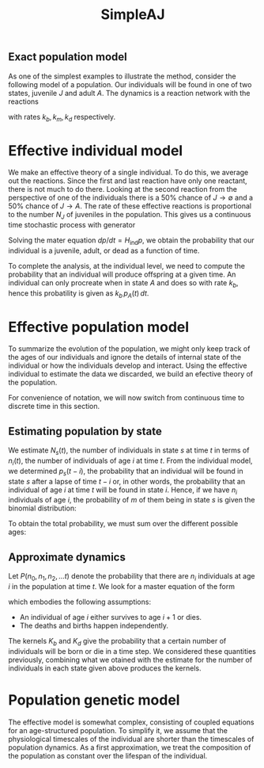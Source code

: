 #+TITLE: SimpleAJ

** Exact population model

As one of the simplest examples to illustrate the method, consider
the following model of a population.  Our individuals will be found in
one of two states, juvenile \(J\) and adult \(A\).  The dynamics is a
reaction network with the reactions
\begin{align}
  A &\to A + J \\
  2J &\to A \\
  A &\to \emptyset
\end{align}
with rates \(k_{b}, k_{m}, k_{d}\) respectively.

* Effective individual model

We make an effective theory of a single individual.  To do this, we
average out the reactions.  Since the first and last reaction have
only one reactant, there is not much to do there.  Looking at the
second reaction from the perspective of one of the individuals there is a
50% chance of \(J \to \emptyset\) and a 50% chance of \(J \to A\).
The rate of these effective reactions is proportional to the number
\(N_{J}\) of juveniles in the population.  This gives us a continuous
time stochastic process with generator
\begin{equation}
  H_{\mathrm{ind}} = \bordermatrix{
    ~ & J & A & \emptyset \cr
     J & - N_{J} k_{m} & 0 & 0 \cr
     A & \tfrac{1}{2} N_{J} k_{m} & -k_{d} & 0 \cr
     \emptyset & \tfrac{1}{2} N_{J} k_{m} & k_{d} & 0}
\end{equation}
Solving the mater equation \(dp/dt = H_{\mathrm{ind}} p\), we obtain
the probability that our individual is a juvenile, adult, or dead as a
function of time.  

To complete the analysis, at the individual level, we need to compute
the probability that an individual will produce offspring at a given
time.  An individual can only procreate when in state \(A\) and does
so with rate \(k_{b}\), hence this probatility is given as \(k_{b} \,
p_{A}(t) \, dt\).

* Effective population model

To summarize the evolution of the population, we might only keep track
of the ages of our individuals and ignore the details of internal
state of the individual or how the individuals develop and interact.
Using the effective individual to estimate the data we discarded, we
build an efective theory of the population.

For convenience of notation, we will now switch from continuous time
to discrete time in this section.

** Estimating population by state

We estimate \(N_s (t)\), the number of individuals in state \(s\) at
time \(t\) in terms of \(n_i (t)\), the number of individuals of age
\(i\) at time \(t\).  From the individual model, we determined \(p_s
(t - i)\), the probability that an individual will be found in state
\(s\) after a lapse of time \(t - i\) or, in other words, the
probability that an individual of age \(i\) at time \(t\) will be
found in state \(i\).  Hence, if we have \(n_i\) individuals of age
\(i\), the probability of \(m\) of them being in state \(s\) is given
the binomial distribution:
\begin{equation*}
  \binom{n_i}{m} (p_s (t - i))^{m} (1 - p_s (t - i))^{n_{i} - m}
\end{equation*}
To obtain the total probability, we must sum over the different
possible ages:
\begin{equation*}
  P_{\mathrm{est}} (N_s, t) =
  \sum_{m_0 + m_1 + \ldots = N_S} \prod_{i}
  \binom{n_i}{m_{i}} (p_s (t - i))^{m_{i}} (1 - p_s (t - i))^{n_{i} - m_{i}}
\end{equation*}

** Approximate dynamics

Let \(P(n_{0}, n_{1}, n_{2}, \ldots t)\) denote the
probability that there are \(n_{i}\) individuals at age \(i\) in the
population at time \(t\).  We look for a master equation of the form
\begin{align*}
  &P(n_{0}, n_{1}, n_{2}, \ldots t+1) =
    \sum_{{n'}_{0}}  \sum_{{n'}_{1}} \sum_{{n'}_{2}} \cdots
    K_{b} (n_{0} \mid {n'}_{0}, {n'}_{1}, {n'}_{2}, \ldots) \times \\
    &\qquad \prod_{i > 0} K_{d} ({n'}_{i} - n_{i} \mid {n'}_{i},
       {n'}_{1}, {n'}_{2}, \ldots)
  P({n'}_{0}, {n'}_{1}, {n'}_{2}, \ldots, t)
\end{align*}
which embodies the following assumptions:
- An individual of age \(i\) either survives to age \(i + 1\) or dies.
- The deaths and births happen independently.
The kernels \(K_{b}\) and \(K_{d}\) give the probability that a
certain number of individuals will be born or die in a time step.  We
considered these quantities  previously, combining what we otained
with the estimate for the number of individuals in each state given
above produces the kernels.

* Population genetic model

The effective model is somewhat complex, consisting of coupled
equations for an age-structured population.  To simplify it, we assume
that the physiological timescales of the individual are shorter than
the timescales of population dynamics.  As a first approximation, we
treat the composition of the population as constant over the lifespan
of the individual.
